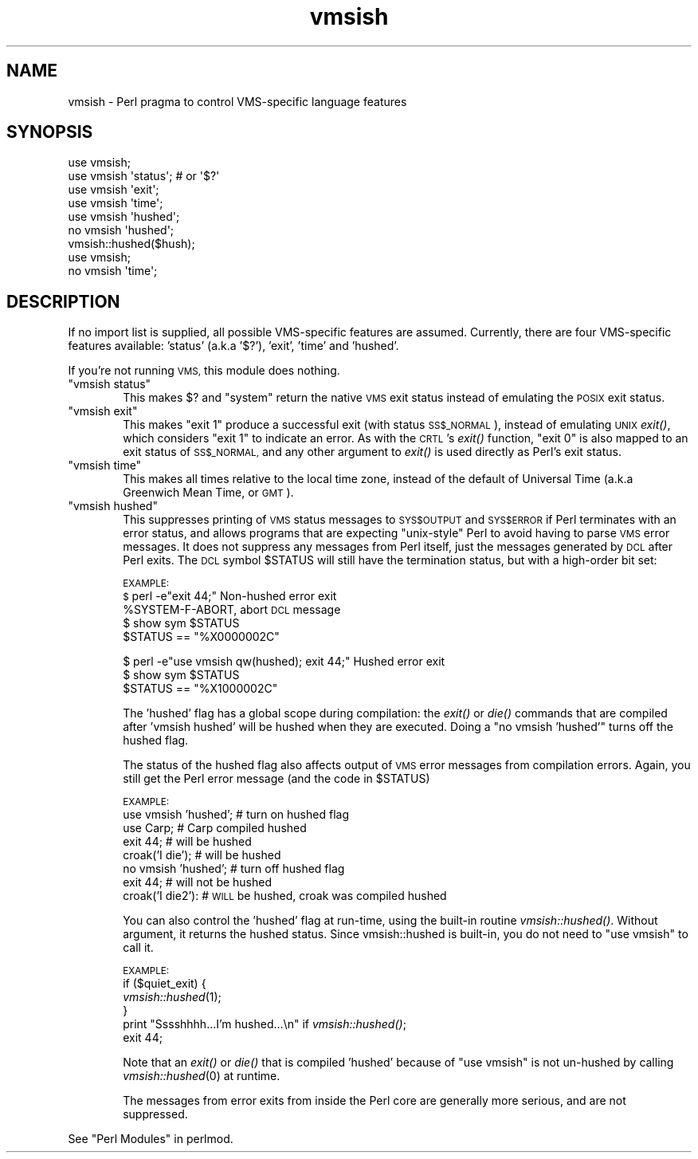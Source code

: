 .\" Automatically generated by Pod::Man 2.28 (Pod::Simple 3.28)
.\"
.\" Standard preamble:
.\" ========================================================================
.de Sp \" Vertical space (when we can't use .PP)
.if t .sp .5v
.if n .sp
..
.de Vb \" Begin verbatim text
.ft CW
.nf
.ne \\$1
..
.de Ve \" End verbatim text
.ft R
.fi
..
.\" Set up some character translations and predefined strings.  \*(-- will
.\" give an unbreakable dash, \*(PI will give pi, \*(L" will give a left
.\" double quote, and \*(R" will give a right double quote.  \*(C+ will
.\" give a nicer C++.  Capital omega is used to do unbreakable dashes and
.\" therefore won't be available.  \*(C` and \*(C' expand to `' in nroff,
.\" nothing in troff, for use with C<>.
.tr \(*W-
.ds C+ C\v'-.1v'\h'-1p'\s-2+\h'-1p'+\s0\v'.1v'\h'-1p'
.ie n \{\
.    ds -- \(*W-
.    ds PI pi
.    if (\n(.H=4u)&(1m=24u) .ds -- \(*W\h'-12u'\(*W\h'-12u'-\" diablo 10 pitch
.    if (\n(.H=4u)&(1m=20u) .ds -- \(*W\h'-12u'\(*W\h'-8u'-\"  diablo 12 pitch
.    ds L" ""
.    ds R" ""
.    ds C` ""
.    ds C' ""
'br\}
.el\{\
.    ds -- \|\(em\|
.    ds PI \(*p
.    ds L" ``
.    ds R" ''
.    ds C`
.    ds C'
'br\}
.\"
.\" Escape single quotes in literal strings from groff's Unicode transform.
.ie \n(.g .ds Aq \(aq
.el       .ds Aq '
.\"
.\" If the F register is turned on, we'll generate index entries on stderr for
.\" titles (.TH), headers (.SH), subsections (.SS), items (.Ip), and index
.\" entries marked with X<> in POD.  Of course, you'll have to process the
.\" output yourself in some meaningful fashion.
.\"
.\" Avoid warning from groff about undefined register 'F'.
.de IX
..
.nr rF 0
.if \n(.g .if rF .nr rF 1
.if (\n(rF:(\n(.g==0)) \{
.    if \nF \{
.        de IX
.        tm Index:\\$1\t\\n%\t"\\$2"
..
.        if !\nF==2 \{
.            nr % 0
.            nr F 2
.        \}
.    \}
.\}
.rr rF
.\"
.\" Accent mark definitions (@(#)ms.acc 1.5 88/02/08 SMI; from UCB 4.2).
.\" Fear.  Run.  Save yourself.  No user-serviceable parts.
.    \" fudge factors for nroff and troff
.if n \{\
.    ds #H 0
.    ds #V .8m
.    ds #F .3m
.    ds #[ \f1
.    ds #] \fP
.\}
.if t \{\
.    ds #H ((1u-(\\\\n(.fu%2u))*.13m)
.    ds #V .6m
.    ds #F 0
.    ds #[ \&
.    ds #] \&
.\}
.    \" simple accents for nroff and troff
.if n \{\
.    ds ' \&
.    ds ` \&
.    ds ^ \&
.    ds , \&
.    ds ~ ~
.    ds /
.\}
.if t \{\
.    ds ' \\k:\h'-(\\n(.wu*8/10-\*(#H)'\'\h"|\\n:u"
.    ds ` \\k:\h'-(\\n(.wu*8/10-\*(#H)'\`\h'|\\n:u'
.    ds ^ \\k:\h'-(\\n(.wu*10/11-\*(#H)'^\h'|\\n:u'
.    ds , \\k:\h'-(\\n(.wu*8/10)',\h'|\\n:u'
.    ds ~ \\k:\h'-(\\n(.wu-\*(#H-.1m)'~\h'|\\n:u'
.    ds / \\k:\h'-(\\n(.wu*8/10-\*(#H)'\z\(sl\h'|\\n:u'
.\}
.    \" troff and (daisy-wheel) nroff accents
.ds : \\k:\h'-(\\n(.wu*8/10-\*(#H+.1m+\*(#F)'\v'-\*(#V'\z.\h'.2m+\*(#F'.\h'|\\n:u'\v'\*(#V'
.ds 8 \h'\*(#H'\(*b\h'-\*(#H'
.ds o \\k:\h'-(\\n(.wu+\w'\(de'u-\*(#H)/2u'\v'-.3n'\*(#[\z\(de\v'.3n'\h'|\\n:u'\*(#]
.ds d- \h'\*(#H'\(pd\h'-\w'~'u'\v'-.25m'\f2\(hy\fP\v'.25m'\h'-\*(#H'
.ds D- D\\k:\h'-\w'D'u'\v'-.11m'\z\(hy\v'.11m'\h'|\\n:u'
.ds th \*(#[\v'.3m'\s+1I\s-1\v'-.3m'\h'-(\w'I'u*2/3)'\s-1o\s+1\*(#]
.ds Th \*(#[\s+2I\s-2\h'-\w'I'u*3/5'\v'-.3m'o\v'.3m'\*(#]
.ds ae a\h'-(\w'a'u*4/10)'e
.ds Ae A\h'-(\w'A'u*4/10)'E
.    \" corrections for vroff
.if v .ds ~ \\k:\h'-(\\n(.wu*9/10-\*(#H)'\s-2\u~\d\s+2\h'|\\n:u'
.if v .ds ^ \\k:\h'-(\\n(.wu*10/11-\*(#H)'\v'-.4m'^\v'.4m'\h'|\\n:u'
.    \" for low resolution devices (crt and lpr)
.if \n(.H>23 .if \n(.V>19 \
\{\
.    ds : e
.    ds 8 ss
.    ds o a
.    ds d- d\h'-1'\(ga
.    ds D- D\h'-1'\(hy
.    ds th \o'bp'
.    ds Th \o'LP'
.    ds ae ae
.    ds Ae AE
.\}
.rm #[ #] #H #V #F C
.\" ========================================================================
.\"
.IX Title "vmsish 3"
.TH vmsish 3 "2014-12-27" "perl v5.20.2" "Perl Programmers Reference Guide"
.\" For nroff, turn off justification.  Always turn off hyphenation; it makes
.\" way too many mistakes in technical documents.
.if n .ad l
.nh
.SH "NAME"
vmsish \- Perl pragma to control VMS\-specific language features
.SH "SYNOPSIS"
.IX Header "SYNOPSIS"
.Vb 1
\&    use vmsish;
\&
\&    use vmsish \*(Aqstatus\*(Aq;        # or \*(Aq$?\*(Aq
\&    use vmsish \*(Aqexit\*(Aq;
\&    use vmsish \*(Aqtime\*(Aq;
\&
\&    use vmsish \*(Aqhushed\*(Aq;
\&    no vmsish \*(Aqhushed\*(Aq;
\&    vmsish::hushed($hush);
\&
\&    use vmsish;
\&    no vmsish \*(Aqtime\*(Aq;
.Ve
.SH "DESCRIPTION"
.IX Header "DESCRIPTION"
If no import list is supplied, all possible VMS-specific features are
assumed.  Currently, there are four VMS-specific features available:
\&'status' (a.k.a '$?'), 'exit', 'time' and 'hushed'.
.PP
If you're not running \s-1VMS,\s0 this module does nothing.
.ie n .IP """vmsish status""" 6
.el .IP "\f(CWvmsish status\fR" 6
.IX Item "vmsish status"
This makes \f(CW$?\fR and \f(CW\*(C`system\*(C'\fR return the native \s-1VMS\s0 exit status
instead of emulating the \s-1POSIX\s0 exit status.
.ie n .IP """vmsish exit""" 6
.el .IP "\f(CWvmsish exit\fR" 6
.IX Item "vmsish exit"
This makes \f(CW\*(C`exit 1\*(C'\fR produce a successful exit (with status \s-1SS$_NORMAL\s0),
instead of emulating \s-1UNIX\s0 \fIexit()\fR, which considers \f(CW\*(C`exit 1\*(C'\fR to indicate
an error.  As with the \s-1CRTL\s0's \fIexit()\fR function, \f(CW\*(C`exit 0\*(C'\fR is also mapped
to an exit status of \s-1SS$_NORMAL,\s0 and any other argument to \fIexit()\fR is
used directly as Perl's exit status.
.ie n .IP """vmsish time""" 6
.el .IP "\f(CWvmsish time\fR" 6
.IX Item "vmsish time"
This makes all times relative to the local time zone, instead of the
default of Universal Time (a.k.a Greenwich Mean Time, or \s-1GMT\s0).
.ie n .IP """vmsish hushed""" 6
.el .IP "\f(CWvmsish hushed\fR" 6
.IX Item "vmsish hushed"
This suppresses printing of \s-1VMS\s0 status messages to \s-1SYS$OUTPUT\s0 and
\&\s-1SYS$ERROR\s0 if Perl terminates with an error status, and allows
programs that are expecting \*(L"unix-style\*(R" Perl to avoid having to parse
\&\s-1VMS\s0 error messages.  It does not suppress any messages from Perl
itself, just the messages generated by \s-1DCL\s0 after Perl exits.  The \s-1DCL\s0
symbol \f(CW$STATUS\fR will still have the termination status, but with a
high-order bit set:
.Sp
\&\s-1EXAMPLE:
    $\s0 perl \-e\*(L"exit 44;\*(R"                          Non-hushed error exit
    \f(CW%SYSTEM\fR\-F\-ABORT, abort                       \s-1DCL\s0 message
    $ show sym \f(CW$STATUS\fR
      \f(CW$STATUS\fR == \*(L"%X0000002C\*(R"
.Sp
.Vb 3
\&    $ perl \-e"use vmsish qw(hushed); exit 44;"   Hushed error exit
\&    $ show sym $STATUS
\&      $STATUS == "%X1000002C"
.Ve
.Sp
The 'hushed' flag has a global scope during compilation: the \fIexit()\fR or
\&\fIdie()\fR commands that are compiled after 'vmsish hushed' will be hushed
when they are executed.  Doing a \*(L"no vmsish 'hushed'\*(R" turns off the
hushed flag.
.Sp
The status of the hushed flag also affects output of \s-1VMS\s0 error
messages from compilation errors.   Again, you still get the Perl
error message (and the code in \f(CW$STATUS\fR)
.Sp
\&\s-1EXAMPLE:
   \s0 use vmsish 'hushed';    # turn on hushed flag
    use Carp;          # Carp compiled hushed
    exit 44;           # will be hushed
    croak('I die');    # will be hushed
    no vmsish 'hushed';     # turn off hushed flag
    exit 44;           # will not be hushed
    croak('I die2'):   # \s-1WILL\s0 be hushed, croak was compiled hushed
.Sp
You can also control the 'hushed' flag at run-time, using the built-in
routine \fIvmsish::hushed()\fR.  Without argument, it returns the hushed status.
Since vmsish::hushed is built-in, you do not need to \*(L"use vmsish\*(R" to call
it.
.Sp
\&\s-1EXAMPLE:
   \s0 if ($quiet_exit) {
        \fIvmsish::hushed\fR\|(1);
    } 
    print \*(L"Sssshhhh...I'm hushed...\en\*(R" if \fIvmsish::hushed()\fR;
    exit 44;
.Sp
Note that an \fIexit()\fR or \fIdie()\fR that is compiled 'hushed' because of \*(L"use
vmsish\*(R" is not un-hushed by calling \fIvmsish::hushed\fR\|(0) at runtime.
.Sp
The messages from error exits from inside the Perl core are generally
more serious, and are not suppressed.
.PP
See \*(L"Perl Modules\*(R" in perlmod.
